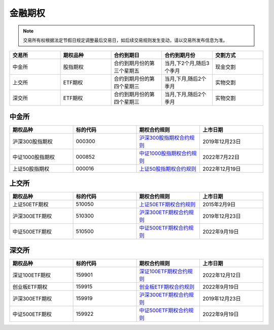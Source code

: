 ==================
 金融期权
==================
.. note::
    交易所有权根据法定节假日规定调整最后交易日，如后续交易规则发生变动，请以交易所发布信息为准。

.. list-table:: 
   :widths: 20 20 20 20 20
   :header-rows: 1

   * - 交易所
     - 期权品种
     - 合约到期日
     - 合约到期月份
     - 交割方式
   * - 中金所
     - 股指期权
     - 合约到期月份的第三个星期五
     - 当月,下2个月,随后3个季月
     - 现金交割
   * - 上交所
     - ETF期权
     - 合约到期月份的第四个星期三
     - 当月,下月,随后2个季月
     - 实物交割
   * - 深交所
     - ETF期权
     - 合约到期月份的第四个星期三
     - 当月,下月,随后2个季月
     - 实物交割


中金所
========


.. list-table:: 
   :widths: 25 25 25 25
   :header-rows: 1

   * - 期权品种
     - 标的代码
     - 期权合约规则
     - 上市日期
   * - 沪深300股指期权
     - 000300
     - `沪深300股指期权合约规则 <http://www.cffex.com.cn/hs300gzqq/>`__
     - 2019年12月23日
   * - 中证1000股指期权
     - 000852
     - `中证1000股指期权合约规则 <http://www.cffex.com.cn/zz1000gzqq/>`__
     - 2022年7月22日
   * - 上证50股指期权
     - 000016
     - `上证50股指期权合约规则 <http://www.cffex.com.cn/sz50gzqq/>`__
     - 2022年12月19日
 

上交所
========

.. list-table:: 
   :widths: 25 25 25 25
   :header-rows: 1

   * - 期权品种
     - 标的代码 
     - 期权合约规则
     - 上市日期
   * - 上证50ETF期权
     - 510050
     - `上证50ETF期权合约规则 <http://www.sse.com.cn/assortment/options/contract/c/c_20151016_3999892.shtml>`__
     - 2015年2月9日
   * - 沪深300ETF期权
     - 510300
     - `沪深300ETF期权合约规则 <http://www.sse.com.cn/assortment/options/contract/c/c_20191213_4964834.shtml>`__
     - 2019年12月23日
   * - 中证500ETF期权
     - 510500
     - `中证500ETF期权合约规则 <http://www.sse.com.cn/assortment/options/contract/c/c_20220916_5709080.shtml>`__
     - 2022年9月19日
 

深交所
========

.. list-table:: 
   :widths: 25 25 25 25
   :header-rows: 1

   * - 期权品种
     - 标的代码 
     - 期权合约规则
     - 上市日期
   * - 深证100ETF期权
     - 159901
     - `深证100ETF期权合约规则 <http://docs.static.szse.cn/www/option/rules/optrules/W020221209571036962477.pdf>`_ 
     - 2022年12月12日
   * - 创业板ETF期权
     - 159915
     - `创业板ETF期权合约规则 <http://docs.static.szse.cn/www/option/rules/optrules/W020220916720200148638.pdf>`_
     - 2022年9月19日
   * - 沪深300ETF期权
     - 159919 
     - `沪深300ETF期权合约规则 <http://www.szse.cn/lawrules/rule/derivative/t20191219_572722.html>`_
     - 2019年12月23日
   * - 中证500ETF期权
     - 159922
     - `中证500ETF期权合约规则 <http://docs.static.szse.cn/www/disclosure/notice/general/W020220916721988540242.pdf>`_
     - 2022年9月19日


